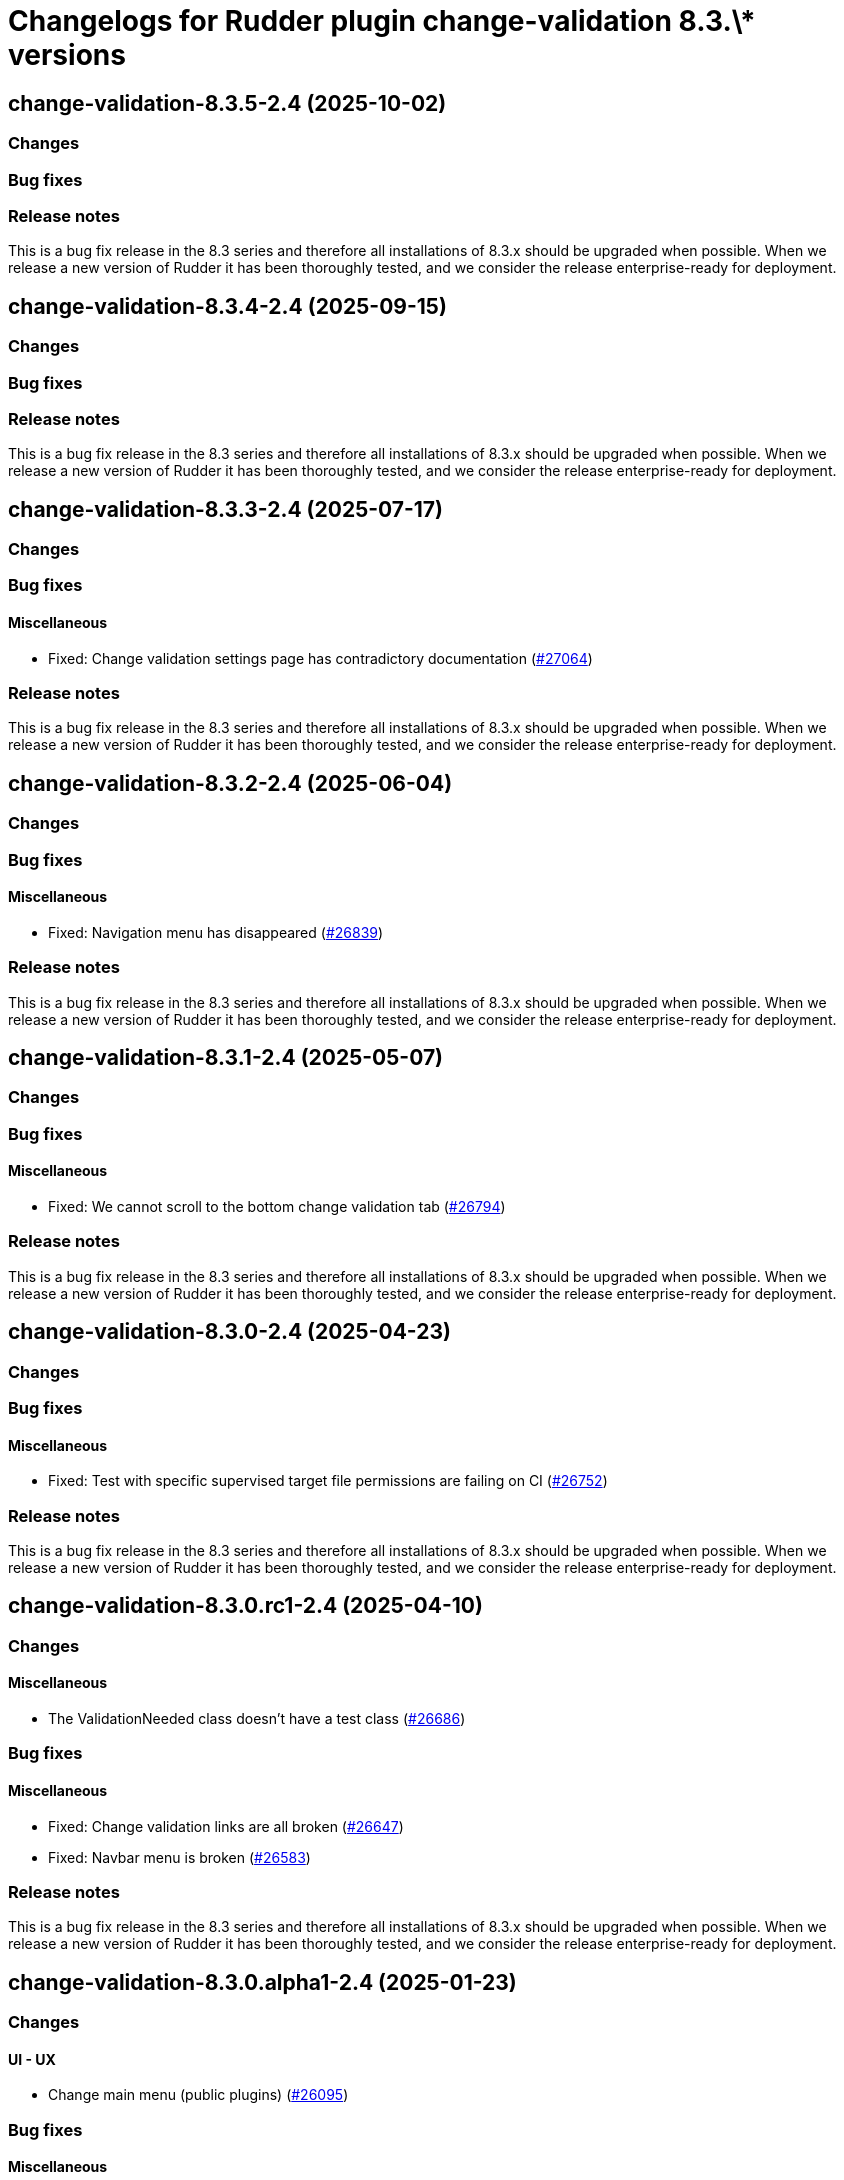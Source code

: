 = Changelogs for Rudder plugin change-validation 8.3.\* versions

== change-validation-8.3.5-2.4 (2025-10-02)

=== Changes


=== Bug fixes

=== Release notes

This is a bug fix release in the 8.3 series and therefore all installations of 8.3.x should be upgraded when possible. When we release a new version of Rudder it has been thoroughly tested, and we consider the release enterprise-ready for deployment.

== change-validation-8.3.4-2.4 (2025-09-15)

=== Changes


=== Bug fixes

=== Release notes

This is a bug fix release in the 8.3 series and therefore all installations of 8.3.x should be upgraded when possible. When we release a new version of Rudder it has been thoroughly tested, and we consider the release enterprise-ready for deployment.

== change-validation-8.3.3-2.4 (2025-07-17)

=== Changes


=== Bug fixes

==== Miscellaneous

* Fixed: Change validation settings page has contradictory documentation
    (https://issues.rudder.io/issues/27064[#27064])

=== Release notes

This is a bug fix release in the 8.3 series and therefore all installations of 8.3.x should be upgraded when possible. When we release a new version of Rudder it has been thoroughly tested, and we consider the release enterprise-ready for deployment.

== change-validation-8.3.2-2.4 (2025-06-04)

=== Changes


=== Bug fixes

==== Miscellaneous

* Fixed: Navigation menu has disappeared
    (https://issues.rudder.io/issues/26839[#26839])

=== Release notes

This is a bug fix release in the 8.3 series and therefore all installations of 8.3.x should be upgraded when possible. When we release a new version of Rudder it has been thoroughly tested, and we consider the release enterprise-ready for deployment.

== change-validation-8.3.1-2.4 (2025-05-07)

=== Changes


=== Bug fixes

==== Miscellaneous

* Fixed: We cannot scroll to the bottom change validation tab
    (https://issues.rudder.io/issues/26794[#26794])

=== Release notes

This is a bug fix release in the 8.3 series and therefore all installations of 8.3.x should be upgraded when possible. When we release a new version of Rudder it has been thoroughly tested, and we consider the release enterprise-ready for deployment.

== change-validation-8.3.0-2.4 (2025-04-23)

=== Changes


=== Bug fixes

==== Miscellaneous

* Fixed: Test with specific supervised target file permissions are failing on CI
    (https://issues.rudder.io/issues/26752[#26752])

=== Release notes

This is a bug fix release in the 8.3 series and therefore all installations of 8.3.x should be upgraded when possible. When we release a new version of Rudder it has been thoroughly tested, and we consider the release enterprise-ready for deployment.

== change-validation-8.3.0.rc1-2.4 (2025-04-10)

=== Changes


==== Miscellaneous

* The ValidationNeeded class doesn't have a test class
    (https://issues.rudder.io/issues/26686[#26686])

=== Bug fixes

==== Miscellaneous

* Fixed: Change validation links are all broken
    (https://issues.rudder.io/issues/26647[#26647])
* Fixed: Navbar menu is broken
    (https://issues.rudder.io/issues/26583[#26583])

=== Release notes

This is a bug fix release in the 8.3 series and therefore all installations of 8.3.x should be upgraded when possible. When we release a new version of Rudder it has been thoroughly tested, and we consider the release enterprise-ready for deployment.

== change-validation-8.3.0.alpha1-2.4 (2025-01-23)

=== Changes


==== UI - UX

* Change main menu (public plugins)
    (https://issues.rudder.io/issues/26095[#26095])

=== Bug fixes

==== Miscellaneous

* Fixed: Impact of JsDataLine in change validation
    (https://issues.rudder.io/issues/26094[#26094])
* Fixed: Update scala plugin dependencies
    (https://issues.rudder.io/issues/25769[#25769])

=== Release notes

This is a bug fix release in the 8.3 series and therefore all installations of 8.3.x should be upgraded when possible. When we release a new version of Rudder it has been thoroughly tested, and we consider the release enterprise-ready for deployment.

